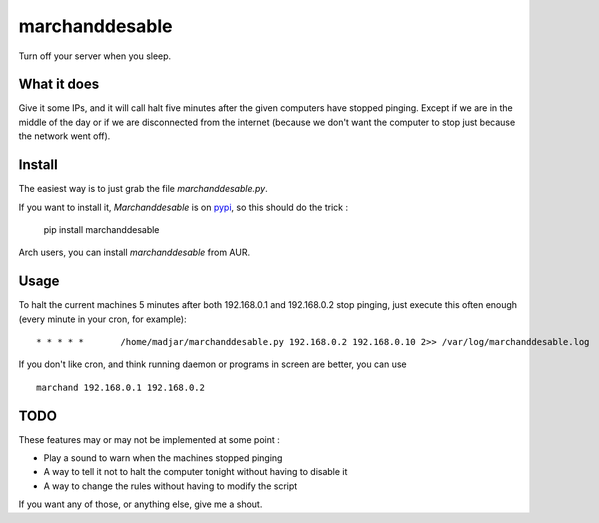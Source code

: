 marchanddesable
===============

Turn off your server when you sleep.

What it does
------------

Give it some IPs, and it will call halt five minutes after the given computers have stopped pinging. Except if we are
in the middle of the day or if we are disconnected from the internet (because we don't want the computer to stop just
because the network went off).

Install
-------

The easiest way is to just grab the file `marchanddesable.py`.

If you want to install it, `Marchanddesable` is on pypi_, so this should do the trick :

    pip install marchanddesable

.. _pypi: http://pypi.python.org/pypi/marchanddesable

Arch users, you can install `marchanddesable` from AUR.

Usage
-----
To halt the current machines 5 minutes after both 192.168.0.1 and 192.168.0.2 stop pinging, just execute this often enough (every minute in your cron, for example)::

    * * * * *       /home/madjar/marchanddesable.py 192.168.0.2 192.168.0.10 2>> /var/log/marchanddesable.log

If you don't like cron, and think running daemon or programs in screen are better, you can use ::

    marchand 192.168.0.1 192.168.0.2

TODO
----

These features may or may not be implemented at some point :

- Play a sound to warn when the machines stopped pinging
- A way to tell it not to halt the computer tonight without having to disable it
- A way to change the rules without having to modify the script

If you want any of those, or anything else, give me a shout.

